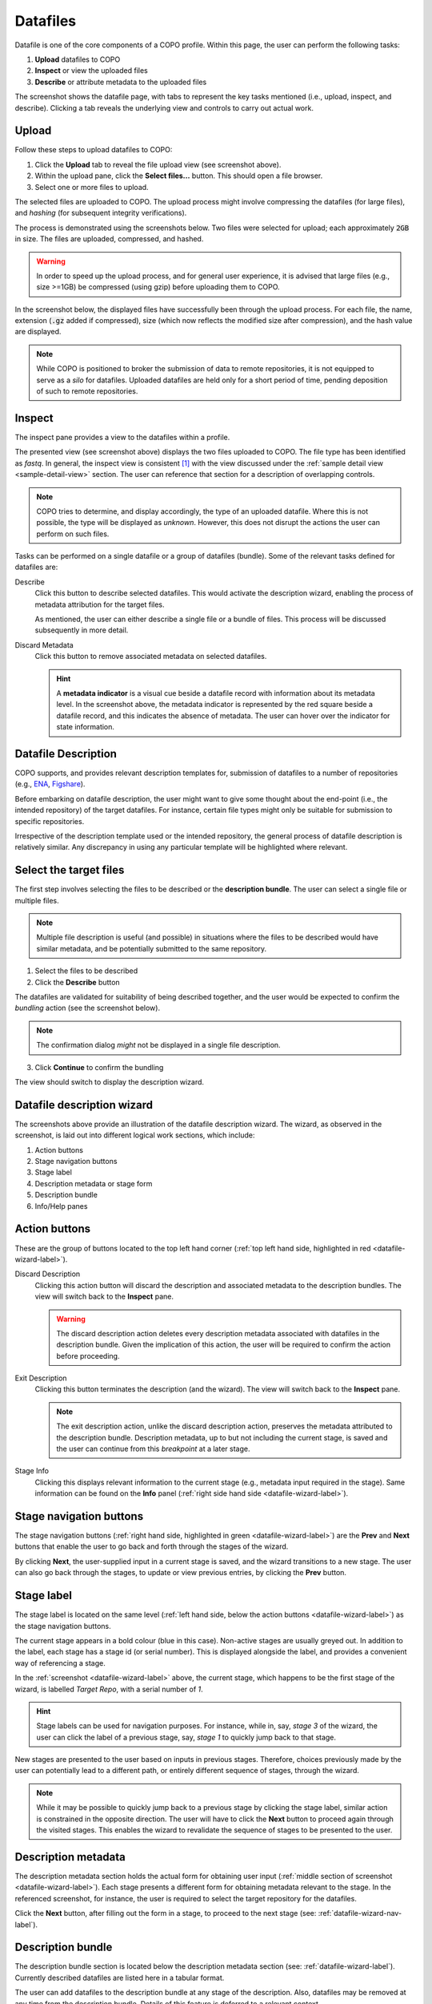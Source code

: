 ####################
Datafiles
####################

Datafile is one of the core components of a COPO profile. Within this page, the user can perform the following tasks:

1. **Upload** datafiles to COPO
2. **Inspect** or view the uploaded files
#. **Describe** or attribute metadata to the uploaded files

.. image:: /images/datafile-page.jpg

The screenshot shows the datafile page, with tabs to represent the key tasks mentioned (i.e., upload, inspect, and describe). Clicking a tab reveals the underlying view and controls to carry out actual work.


Upload
----------

Follow these steps to upload datafiles to COPO:

1. Click the **Upload** tab to reveal the file upload view (see screenshot above).
2. Within the upload pane, click the **Select files...** button. This should open a file browser.
#. Select one or more files to upload.

The selected files are uploaded to COPO. The upload process might involve compressing the datafiles (for large files), and `hashing` (for subsequent integrity verifications).

The process is demonstrated using the screenshots below. Two files were selected for upload; each approximately :code:`2GB` in size. The files are uploaded, compressed, and hashed. 

.. image:: /images/datafile-zipped.jpg


.. image:: /images/datafile-hashing.jpg

.. warning::
   In order to speed up the upload process, and for general user experience, it is advised that large files (e.g., size >=1GB) be compressed (using gzip) before  uploading them to COPO.



In the screenshot below, the displayed files have successfully been through the upload process. For each file, the name, extension (:code:`.gz` added if compressed), size (which now reflects the modified size after compression), and the hash value are displayed.

.. image:: /images/datafile-upload-finish.jpg

.. note::
   While COPO is positioned to broker the submission of data to remote repositories, it is not equipped to serve as a `silo` for datafiles. Uploaded datafiles are held only for a short period of time, pending deposition of such to remote repositories.


Inspect
----------
The inspect pane provides a view to the datafiles within a profile.

.. image:: /images/datafile-inspect.jpg

The presented view (see screenshot above) displays the two files uploaded to COPO. The file type has been identified as `fastq`. In general, the inspect view is consistent [#consistency_in_view]_ with the view discussed under the :ref:`sample detail view <sample-detail-view>` section. The user can reference that section for a description of overlapping controls. 

.. note::
   COPO tries to determine, and display accordingly, the type of an uploaded datafile. Where this is not possible, the type will be displayed as `unknown`. However, this does not disrupt the actions the user can perform on such files.
   

Tasks can be performed on a single datafile or a group of datafiles (bundle). Some of the relevant tasks defined for datafiles are:

Describe
	Click this button to describe selected datafiles. This would activate the description wizard, enabling the process of metadata attribution for the target files. 
	
	As mentioned, the user can either describe a single file or a bundle of files. This process will be discussed subsequently in more detail.  
	
Discard Metadata
	 Click this button to remove associated metadata on selected datafiles. 
	 
	 .. hint::
	    A **metadata indicator** is a visual cue beside a datafile record with information about its metadata level. In the screenshot above, the metadata indicator is represented by the red square beside a datafile record, and this indicates the absence of metadata. The user can hover over the indicator for state information. 



Datafile Description
---------------------
COPO supports, and provides relevant description templates for, submission of datafiles to a number of repositories (e.g., `ENA <https://www.ebi.ac.uk/ena/>`_, `Figshare <https://figshare.com>`_). 

Before embarking on datafile description, the user might want to give some thought about the end-point (i.e., the intended repository) of the target datafiles. For instance, certain file types might only be suitable for submission to specific repositories.

Irrespective of the description template used or the intended repository, the general process of datafile description is relatively similar. Any discrepancy in using any particular template will be highlighted where relevant.


Select the target files
--------------------------
The first step involves selecting the files to be described or the **description bundle**. The user can select a single file or multiple files. 

.. note::
	Multiple file description is useful (and possible) in situations where the files to be described would have similar metadata, and be potentially submitted to the same repository.
	
1.	Select the files to be described
2.	Click the **Describe** button

.. image:: /images/datafile-select-files.jpg

The datafiles are validated for suitability of being described together, and the user would be expected to confirm the `bundling` action (see the screenshot below).

.. note::
	The confirmation dialog `might` not be displayed in a single file description.

.. image:: /images/datafile-bundling-confirm.jpg

3. Click **Continue** to confirm the bundling

The view should switch to display the description wizard.


.. _datafile-wizard-label:

Datafile description wizard
---------------------------------

.. image:: /images/datafile-description-wizard.jpg
.. image:: /images/datafile-description-wizard-2.jpg

The screenshots above provide an illustration of the datafile description wizard. The wizard, as observed in the screenshot, is laid out into different logical work sections, which include:

1. Action buttons
2. Stage navigation buttons
#. Stage label
#. Description metadata or stage form
#. Description bundle
#. Info/Help panes


Action buttons
----------------

These are the group of buttons located to the top left hand corner (:ref:`top left hand side, highlighted in red <datafile-wizard-label>`).

Discard Description
   Clicking this action button will discard the description and associated metadata to the description bundles. The view will switch back to the **Inspect** pane.
   
   .. warning::
   	The discard description action deletes every description metadata associated with datafiles in the description bundle. Given the implication of this action, the user will be required to confirm the action before proceeding.
	
Exit Description
   Clicking this button terminates the description (and the wizard). The view will switch back to the **Inspect** pane.
   
   .. note::
    The exit description action, unlike the discard description action, preserves the metadata attributed to the description bundle. Description metadata, up to but not including the current stage, is saved and the user can continue from this `breakpoint` at a later stage.

Stage Info
   Clicking this displays relevant information to the current stage (e.g., metadata input required in the stage). Same information can be found on the **Info** panel (:ref:`right side hand side <datafile-wizard-label>`).
   

.. _datafile-wizard-nav-label:

Stage navigation buttons
--------------------------

The stage navigation buttons (:ref:`right hand side, highlighted in green <datafile-wizard-label>`) are the **Prev** and **Next** buttons that enable the user to go back and forth through the stages of the wizard. 

By clicking **Next**, the user-supplied input in a current stage is saved, and the wizard transitions to a new stage. The user can also go back through the stages, to update or view previous entries, by clicking the **Prev** button.

Stage label
---------------

The stage label is located on the same level (:ref:`left hand side, below the action buttons <datafile-wizard-label>`) as the stage navigation buttons. 

The current stage appears in a bold colour (blue in this case). Non-active stages are usually greyed out. In addition to the label, each stage has a stage id (or serial number). This is displayed alongside the label, and provides a convenient way of referencing a stage.

In the :ref:`screenshot <datafile-wizard-label>` above, the current stage, which happens to be the first stage of the wizard, is labelled `Target Repo`, with a serial number of `1`.


.. hint::
 Stage labels can be used for navigation purposes. For instance, while in, say, `stage 3` of the wizard, the user can click the label of a previous stage, say, `stage 1` to quickly jump back to that stage.

New stages are presented to the user based on inputs in previous stages. Therefore, choices previously made by the user can potentially lead to a different path, or entirely different sequence of stages, through the wizard.

.. note::
 While it may be possible to quickly jump back to a previous stage by clicking the stage label, similar action is constrained in the opposite direction. The user will have to click the **Next** button to proceed again through the visited stages. This enables the wizard to revalidate the sequence of stages to be presented to the user.
 
 
Description metadata
---------------------------
The description metadata section holds the actual form for obtaining user input (:ref:`middle section of screenshot <datafile-wizard-label>`). Each stage presents a different form for obtaining metadata relevant to the stage. In the  referenced screenshot, for instance, the user is required to select the target repository for the datafiles.

Click the  **Next** button, after filling out the form in a stage, to proceed to the next stage (see: :ref:`datafile-wizard-nav-label`).

Description bundle
---------------------------
The description bundle section is located below the description metadata section (see: :ref:`datafile-wizard-label`). Currently described datafiles are listed here in a tabular format. 

The user can add datafiles to the description bundle at any stage of the description. Also, datafiles may be removed at any time from the description bundle. Details of this feature is deferred to a relevant context.

The user can access and, in many cases, individually edit datafiles in the description bundle. This feature will be elaborated upon in a relevant context. 

Beside every datafile in the description is a view button (depicted as a green plus sign to the left of a datafile. See: :ref:`datafile-wizard-label`). This may be clicked to view the metadata assigned to the datafile in the stage. This is particularly useful when the datafiles in the bundle may potentially have different metadata.

The description bundle section has a search facility for filtering datafiles in the bundle. Closely associated with the search control, are the **Select all**, **Select filtered**, and **Select none** buttons. These can be used to select and apply metadata to subsets of datafiles in the description bundle. More detail will be provided about this feature within a relevant context.





.. Info panel (right side corner of the page)
..    This panel displays information about user interaction within a component page (e.g., feedback after record creation). In the wizard description context, it displays stage information as a user goes through different stages of a description.










.. rubric:: Footnotes

.. [#consistency_in_view] Some level of UI consistency is maintained, were possible, across all profile components.

